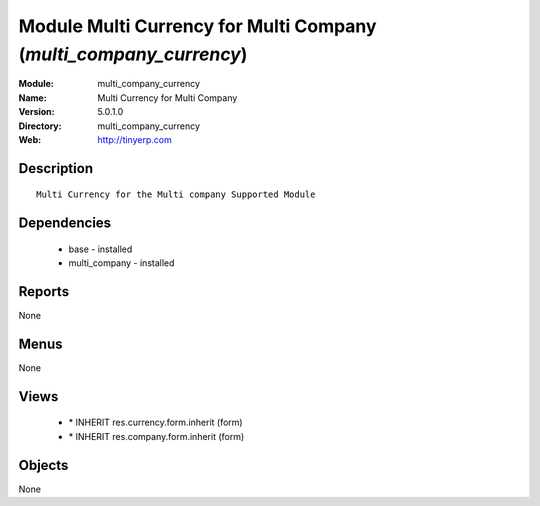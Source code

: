 
Module Multi Currency for Multi Company (*multi_company_currency*)
==================================================================
:Module: multi_company_currency
:Name: Multi Currency for Multi Company
:Version: 5.0.1.0
:Directory: multi_company_currency
:Web: http://tinyerp.com

Description
-----------

::

  Multi Currency for the Multi company Supported Module

Dependencies
------------

 * base - installed
 * multi_company - installed

Reports
-------

None


Menus
-------


None


Views
-----

 * \* INHERIT res.currency.form.inherit (form)
 * \* INHERIT res.company.form.inherit (form)


Objects
-------

None
